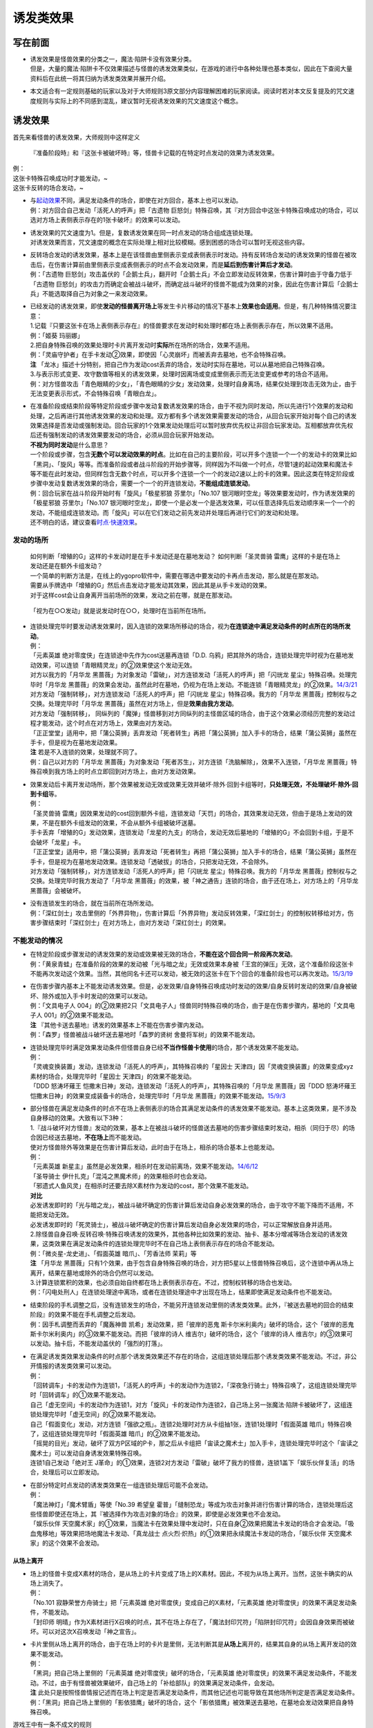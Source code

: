 ==========
诱发类效果
==========

写在前面
========

-  | 诱发效果是怪兽效果的分类之一，魔法·陷阱卡没有效果分类。
   | 但是，大量的魔法·陷阱卡不仅效果描述与怪兽的诱发效果类似，在游戏的进行中各种处理也基本类似，因此在下查阅大量资料后在此统一将其归纳为诱发类效果并展开介绍。

-  本文适合有一定规则基础的玩家以及对于大师规则3原文部分内容理解困难的玩家阅读。阅读时若对本文反复提及的咒文速度规则与实际上的不同感到混乱，建议暂时无视诱发效果的咒文速度这个概念。

诱发效果
========

首先来看怪兽的诱发效果，大师规则中这样定义

   『准备阶段時』和『这张卡被破坏時』等，怪兽卡记载的在特定时点发动的效果为诱发效果。

| 例：
| 这张卡特殊召唤成功时才能发动，~
| 这张卡反转的场合发动，~

-  | 与\ `起动效果 <https://787012293.gitbooks.io/yugioh_master_rule_3/content/3/3272.html>`__\ 不同，满足发动条件的场合，即使在对方回合，基本上也可以发动。
   | 例：对方回合自己发动「活死人的呼声」把「古遗物
     巨怒剑」特殊召唤，其『对方回合中这张卡特殊召唤成功的场合，可以选对方场上表侧表示存在的1张卡破坏』的效果可以发动。

-  | 诱发效果的咒文速度为1。但是，复数诱发效果在同一时点发动的场合组成连锁处理。
   | 对诱发效果而言，咒文速度的概念在实际处理上相对比较模糊。感到困惑的场合可以暂时无视这些内容。

-  | 反转场合发动的诱发效果，基本上是在该怪兽由里侧表示变成表侧表示时发动。持有反转场合发动的诱发效果的怪兽在被攻击后，在伤害计算前由里侧表示变成表侧表示的时点不会发动效果，而是\ **延后到伤害计算后才发动**\ 。
   | 例：「古遗物
     巨怒剑」攻击盖伏的「企鹅士兵」，翻开时「企鹅士兵」不会立即发动反转效果，伤害计算时由于守备力低于「古遗物
     巨怒剑」的攻击力而确定会被战斗破坏，而确定战斗破坏的怪兽不能成为效果的对象，因此在伤害计算后「企鹅士兵」不能选取择自己为对象之一来发动效果。

-  | 已经发动的诱发效果，即使\ **发动的怪兽离开场上**\ 等发生卡片移动的情况下基本上\ **效果也会适用**\ 。但是，有几种特殊情况要注意：
   | 1.记载『只要这张卡在场上表侧表示存在』的怪兽要求在发动时和处理时都在场上表侧表示存在，所以效果不适用。
   | 例：「姬葵 玛丽娜」
   | 2.把自身特殊召唤的效果处理时卡片离开发动时\ **实际**\ 所在场所的场合，效果不适用。
   | 例：「灵庙守护者」在手卡发动②效果，即使因「心灵崩坏」而被丢弃去墓地，也不会特殊召唤。
   | **注**
     「龙冰」描述十分特别，把自己作为发动cost丢弃的场合，发动时实际在墓地，可以从墓地把自己特殊召唤。
   | 3.与表示形式变更、攻守数值等相关的诱发效果，处理时因离场或变成里侧表示而无法变更或参考的场合不适用。
   | 例：对方怪兽攻击「青色眼睛的少女」，「青色眼睛的少女」发动效果，处理时自身离场，结果仅处理到攻击无效为止，由于无法变更表示形式，不会特殊召唤「青眼白龙」。

-  | 在准备阶段或结束阶段等特定阶段或步骤中发动复数诱发效果的场合，由于不视为同时发动，所以先进行1个效果的发动和处理，之后再进行其他诱发效果的发动和处理。双方都有多个诱发效果需要发动的场合，从回合玩家开始对每个自己的诱发效果选择是否发动或强制发动。回合玩家的1个效果发动处理后可以暂时放弃优先权让非回合玩家发动。互相都放弃优先权后还有强制发动的诱发效果要发动的场合，必须从回合玩家开始发动。
   | **不视为同时发动**\ 是什么意思？
   | 一个阶段或步骤，包含\ **无数个可以发动效果的时点**\ 。比如在自己的主要阶段，可以开多个连锁一个一个的发动卡的效果比如「黑洞」、「旋风」等等。而准备阶段或者战斗阶段的开始步骤等，同样因为不叫做一个时点，尽管1速的起动效果和魔法卡等不能在此时发动，但同样包含无数个时点，可以开多个连锁一个一个的发动2速以上的卡的效果。因此这类在特定阶段或步骤中发动复数诱发效果的场合，需要一个一个的开连锁发动，\ **不能组成连锁发动**\ 。
   | 例：回合玩家在战斗阶段开始时有「旋风」「极星邪狼 芬里尔」「No.107
     银河眼时空龙」等效果要发动时，作为诱发效果的「极星邪狼
     芬里尔」「No.107
     银河眼时空龙」，即使一个是必发一个是选发效果，可以任意选择先后发动顺序来一个一个的发动，不能组成连锁发动。而「旋风」可以在它们发动之前先发动并处理后再进行它们的发动和处理。
   | 还不明白的话，建议查看\ `时点·快速效果 <http://www.jianshu.com/p/77fa5ab5e7c8>`__\ 。

发动的场所
----------

   | 如何判断「增殖的G」这样的卡发动时是在手卡发动还是在墓地发动？
     如何判断「圣灵兽骑 雷鹰」这样的卡是在场上发动还是在额外卡组发动？
   | 一个简单的判断方法是，在线上的ygopro软件中，需要在哪选中要发动的卡再点击发动，那么就是在那发动。
   | 需要从手牌选中「增殖的G」然后点击发动才能发动其效果，因此其是从手卡发动的效果。
   | 对于这样cost会让自身离开当前场所的效果，发动之前在哪，就是在那发动。

..

   「视为在○○发动」就是说发动时在○○，处理时在当前所在场所。

-  | 连锁处理完毕时要发动诱发效果时，因入连锁的效果场所移动的场合，视为\ **在连锁途中满足发动条件的时点所在的场所发动**\ 。
   | 例：
   | 「元素英雄 绝对零度侠」在连锁途中先作为cost送墓再连锁「D.D.
     乌鸦」把其除外的场合，连锁处理完毕时视为在墓地发动效果，可以连锁「青眼精灵龙」的②效果使这个发动无效。
   | 对方以我方的「月华龙
     黑蔷薇」为对象发动「雷破」，对方连锁发动「活死人的呼声」把「闪珖龙
     星尘」特殊召唤。处理完毕时「月华龙
     黑蔷薇」的效果会发动，虽然此时在墓地，仍视为在场上发动。不能连锁「青眼精灵龙」的②效果。\ `14/3/21 <http://www.db.yugioh-card.com/yugiohdb/faq_search.action?ope=5&fid=13123&keyword=&tag=-1>`__
   | 对方发动「强制转移」，对方连锁发动「活死人的呼声」把「闪珖龙
     星尘」特殊召唤。我方的「月华龙
     黑蔷薇」控制权与之交换。处理完毕时「月华龙
     黑蔷薇」虽然在对方场上，但是\ **效果由我方发动**\ 。
   | 对方发动「强制转移」，
     同纵列的「魔弹」怪兽移到对方同纵列的主怪兽区域的场合，由于这个效果必须经历完整的发动过程才能发动，这个时点在对方场上，效果由对方发动。
   | 「正正堂堂」适用中，把「蒲公英狮」丢弃发动「死者转生」再把「蒲公英狮」加入手卡的场合，结果「蒲公英狮」虽然在手卡，但是视为在墓地发动效果。
   | **注** 若是不入连锁的效果，处理就不同了。
   | 例：自己以对方的「月华龙
     黑蔷薇」为对象发动「死者苏生」，对方连锁「洗脑解除」，效果不入连锁，「月华龙
     黑蔷薇」特殊召唤到我方场上的时点立即回到对方场上，由对方发动效果。

-  | 效果发动后卡离开发动场所，那个效果被发动无效或效果无效并破坏·除外·回到卡组等时，\ **只处理无效，不处理破坏·除外·回到卡组**\ 等。
   | 例：
   | 「圣灵兽骑
     雷鹰」因效果发动的cost回到额外卡组，连锁发动「天罚」的场合，其效果发动无效，但由于是场上发动的效果，不是在额外卡组发动的效果，不会从额外卡组被破坏送墓。
   | 手卡丢弃「增殖的G」发动效果，连锁发动「龙星的九支」的场合，发动无效后墓地的「增殖的G」不会回到卡组，于是不会破坏「龙星」卡。
   | 「正正堂堂」适用中，把「蒲公英狮」丢弃发动「死者转生」再把「蒲公英狮」加入手卡的场合，结果「蒲公英狮」虽然在手卡，但是视为在墓地发动效果。连锁发动「透破拔」的场合，只把发动无效，不会除外。
   | 对方发动「强制转移」，对方连锁发动「活死人的呼声」把「闪珖龙
     星尘」特殊召唤。我方的「月华龙
     黑蔷薇」控制权与之交换。处理完毕时我方发动了「月华龙
     黑蔷薇」的效果，被「神之通告」连锁的场合，由于还在场上，对方场上的「月华龙
     黑蔷薇」会被破坏。

-  | 没有连锁发生的场合，就在当前所在场所发动。
   | 例：「深红剑士」攻击里侧的「外界异物」，伤害计算后「外界异物」发动反转效果，「深红剑士」的控制权转移给对方，伤害步骤结束时「深红剑士」在对方场上，由对方发动「深红剑士」的效果。

不能发动的情况
--------------

-  | 在特定阶段或步骤发动的诱发效果的发动或效果被无效的场合，\ **不能在这个回合同一阶段再次发动**\ 。
   | 例：「黄泉青蛙」在准备阶段的效果的发动被「光与暗之龙」无效或效果本身被「王宫的弹压」无效，这个准备阶段这张卡不能再次发动这个效果。当然，其他同名卡还可以发动，被无效的这张卡在下个回合的准备阶段也可以再次发动。\ `15/3/19 <http://www.db.yugioh-card.com/yugiohdb/faq_search.action?ope=4&cid=6603>`__

-  | 在伤害步骤内基本上不能发动诱发效果。但是，必发效果/自身特殊召唤成功时发动的效果/自身反转时发动的效果/自身被破坏、除外或加入手卡时发动的效果可以发动。
   | 例：「文具电子人
     004」的②效果把2只「文具电子人」怪兽同时特殊召唤的场合，由于是在伤害步骤内，墓地的「文具电子人
     001」的②效果不能发动。
   | **注** 『其他卡送去墓地』诱发的效果基本上不能在伤害步骤内发动。
   | 例：「森罗」怪兽被战斗破坏送去墓地时「森罗的贤树
     舍曼将军树」的效果不能发动。

-  | 连锁处理完毕时满足效果发动条件但怪兽自身已经\ **不当作怪兽卡使用**\ 的场合，那个诱发效果不能发动。
   | 例：
   | 「灵魂变换装置」发动，连锁发动「活死人的呼声」，其特殊召唤的「星因士
     天津四」因「灵魂变换装置」的效果变成xyz素材的场合，处理完毕时「星因士
     天津四」的效果不能发动。
   | 「DDD 怒涛坏薙王
     恺撒末日神」发动，连锁发动「活死人的呼声」，其特殊召唤的「月华龙
     黑蔷薇」因「DDD 怒涛坏薙王
     恺撒末日神」的效果变成装备卡的场合，处理完毕时「月华龙
     黑蔷薇」的效果不能发动。\ `15/9/3 <http://www.db.yugioh-card.com/yugiohdb/faq_search.action?ope=5&fid=13238&keyword=&tag=-1>`__

-  | 部分怪兽在满足发动条件的时点不在场上表侧表示的场合其满足发动条件的诱发效果不能发动。基本上这类效果，是不涉及自身移动的效果。大致有以下3种：
   | 1.『战斗破坏对方怪兽』发动的效果，基本上在被战斗破坏的怪兽送去墓地的伤害步骤结束时发动，相杀（同归于尽）的场合因已经送去墓地，\ **不在场上**\ 而不能发动。
   | 使对方怪兽除外等效果是在伤害计算后发动，此时由于在场上，相杀的场合基本上也能发动。
   | 例：
   | 「元素英雄
     新星主」虽然是必发效果，相杀时在发动前离场，效果不能发动。\ `14/6/12 <http://www.db.yugioh-card.com/yugiohdb/faq_search.action?ope=5&fid=13299>`__
   | 「圣导骑士 伊什扎克」「混沌之黒魔术师」的效果相杀时也会发动。
   | 「邪遗式人鱼风灵」在相杀时还要去除X素材作为发动的cost，那个效果不能发动。
   | **对比**
   | 必发诱发即时的「光与暗之龙」，被战斗破坏确定的伤害计算后发动自身必发效果的场合，由于攻守不能下降而不适用，不能把发动无效。
   | 必发诱发即时的「死灵骑士」，被战斗破坏确定的伤害计算后发动自身必发效果的场合，可以正常解放自身并适用。
   | 2.除怪兽自身召唤·反转召唤·特殊召唤诱发的效果外，其他各种比如效果的发动、抽卡、基本分增减等场合发动的诱发效果，这类效果在满足发动条件的连锁处理完毕时不在自己场上表侧表示存在的场合不能发动。
   | 例：「微炎星-龙史进」、「假面英雄 暗爪」、「芳香法师 茉莉」等
   | **注** 「月华龙
     黑蔷薇」只有1个效果，由于包含自身特殊召唤的场合，对方把5星以上怪兽特殊召唤后，这个连锁中再从场上离开，结果在墓地或除外的场合仍然可以发动。
   | 3.计算连锁累积的效果，也必须自始自终都在场上表侧表示存在。不过，控制权转移的场合也发动。
   | 例：「闪电处刑人」在连锁处理途中离场，或者在连锁处理途中才出现在场上，结果即使满足发动条件也不能发动。

-  | 结束阶段的手札调整之后，没有连锁发生的场合，不能另开连锁发动里侧的诱发类效果。此外，『被送去墓地的回合的结束阶段』的效果不能在手札调整之后发动。
   | 例：因手札调整而丢弃的「魔轰神兽 凯希」发动效果，把「彼岸的恶鬼
     斯卡尔米利奥内」破坏的场合，这个「彼岸的恶鬼
     斯卡尔米利奥内」的③效果不能发动。而把「彼岸的诗人
     维吉尔」破坏的场合，这个「彼岸的诗人
     维吉尔」的③效果可以发动。抽卡后，不能发动盖伏的「强烈的打落」。

-  | 在满足诱发类效果发动条件的时点那个诱发类效果还不存在的场合，这组连锁处理后那个诱发类效果不能发动。不过，非公开情报的诱发类效果可以发动。
   | 例：
   | 「回转调车」卡的发动作为连锁1，「活死人的呼声」卡的发动作为连锁2，「深夜急行骑士」特殊召唤了，这组连锁处理完毕时「回转调车」的①效果不能发动。
   | 自己「虚无空间」卡的发动作为连锁1，对方「旋风」卡的发动作为连锁2，自己场上另一张魔法·陷阱卡被破坏了，这组连锁处理完毕时「虚无空间」的②效果不能发动。
   | 自己「假面变化」发动，对方连锁「强欲之瓶」。连锁2处理时对方从卡组抽1张，连锁1处理时「假面英雄
     暗爪」特殊召唤了，这组连锁处理完毕时「假面英雄
     暗爪」的②效果不能发动。
   | 「摇晃的目光」发动，破坏了双方P区域的P卡，那之后从卡组把「宙读之魔术士」加入手卡，连锁处理完毕时这个「宙读之魔术士」可以发动自身诱发效果特殊召唤。
   | 连锁1自己发动「绝对王
     J革命」的①效果，连锁2对方发动「雷破」破坏了我方的怪兽，连锁1盖下「娱乐伙伴复活」的场合，处理后可以立即发动。

-  | 在部分特定时点发动的诱发类效果在一组连锁处理后可能不会发动。
   | 例：
   | 「魔法神灯」「魔术臂盾」等使「No.39 希望皇
     霍普」「缝制恐龙」等成为攻击对象并进行伤害计算的场合，连锁处理后这些怪兽即使还在场上，其『被选择作为攻击对象的场合』的效果，即使是必发效果也不会发动。
   | 「娱乐伙伴
     天空魔术家」的①效果，当魔法卡在效果处理中发动时，只在自身②效果把魔法卡发动的场合才会发动。「吸血鬼移地」等效果把场地魔法卡发动、「真龙战士
     点火烈·炽热」的①效果把永续魔法卡发动的场合，「娱乐伙伴
     天空魔术家」的这个效果不会发动。

从场上离开
~~~~~~~~~~

-  | 场上的怪兽卡变成X素材的场合，是从场上的卡片变成了场上的X素材。因此，不视为从场上离开。当然，这张卡确实的从场上消失了。
   | 例：
   | 「No.101 寂静荣誉方舟骑士」把「元素英雄
     绝对零度侠」变成自己的X素材，「元素英雄
     绝对零度侠」的效果不满足发动条件，不能发动。
   | 「封印师
     明晴」作为X素材进行X召唤的时点，其不在场上存在了，「魔法封印咒符」「陷阱封印咒符」会因自身效果而被破坏。可以对这次X召唤发动「神之宣告」。

-  | 卡片里侧从场上离开的场合，由于在场上时的卡片是里侧，无法判断其是\ **从场上**\ 离开的，结果其自身的从场上离开发动的效果不能发动。
   | 例：
   | 「黑洞」把自己场上里侧的「元素英雄
     绝对零度侠」破坏的场合，「元素英雄
     绝对零度侠」的效果不满足发动条件，不能发动。不过，由于有怪兽被效果破坏，自己场上的「补给部队」的效果满足发动条件，会发动。
   | **注**
     此处只是按照怪兽情报记述而在场上判定是否满足发动条件，而其他记述也可能导致在其他场所判定是否满足发动条件。
   | 例：「黑洞」把自己场上里侧的「影依猎鹰」破坏的场合，这个「影依猎鹰」被效果送去墓地，在墓地会发动效果把自身特殊召唤。

游戏王中有一条不成文的规则

   主卡组中只能发动写明在主卡组能发动的效果。

-  卡片从场上回到主卡组的场合，算作从场上离开。无种类效果在这个瞬间适用。但是，满足发动条件的诱发类效果不能发动。
   例：
   「凤翼的爆风」把场上表侧表示的「永远之魂」返回主卡组的场合，「永远之魂」的效果不会发动。\ `15/1/19 <http://www.db.yugioh-card.com/yugiohdb/faq_search.action?ope=5&fid=14810&keyword=&tag=-1>`__
   「风帝 莱扎」把「冰灵神 穆兰格雷斯」返回主卡组的场合，「冰灵神
   穆兰格雷斯」的效果在那个瞬间适用，场上存在「技能抽取」的场合这个效果会无效。\ `15/3/5 <http://www.db.yugioh-card.com/yugiohdb/faq_search.action?ope=5&fid=12360&keyword=&tag=-1>`__\ `15/3/5 <http://www.db.yugioh-card.com/yugiohdb/faq_search.action?ope=5&fid=12644&keyword=&tag=-1>`__

非公开情报相关
~~~~~~~~~~~~~~

   | 在一组连锁中，有卡片的诱发类效果满足发动条件，在连锁处理完毕的时点那张卡\ **回到非公开情报**\ 的场合，那个诱发类效果不能发动。
     非公开情报：
   | 里侧的主卡组 //「天变地异」适用中卡组最上方是公开情报
   | 里侧的手卡 //「正正堂堂」适用中手卡是公开情报
   | 里侧的额外卡组 //额外表侧的灵摆怪兽是公开情报
   | 盖伏在场上
   | 被里侧除外

| 例：
| 丢弃「蒲公英狮」作为cost发动「死者转生」，再把丢弃的「蒲公英狮」加入手卡的场合，「蒲公英狮」的效果不能发动。
| 「饼蛙」把「永远的淑女
  贝阿特丽切」的效果发动无效并破坏，之后盖伏的场合，结果「永远的淑女
  贝阿特丽切」作为里侧状态，不能发动②效果。

-  | 必须经历\ **回到**\ 非公开情报的过程才会不能发动。如果在满足发动条件的时点就是非公开情报，可以发动。
   | 换句话说，『从场上离开』发动的诱发类效果，从场上回到里侧手卡·里侧额外卡组后，可以发动。若在连锁中从场上回到手卡再送墓再回到手卡，就不能发动。
   | 例：
   | 「强制脱出装置」使「元素英雄
     绝对零度侠」回到额外卡组的场合，「元素英雄
     绝对零度侠」的效果会发动。
   | 「元素英雄
     绝对零度侠」先作为发动的cost送墓再连锁「转生的预言」让其回到额外卡组的场合，在送去墓地的时点满足发动条件，之后回到额外卡组成为非公开情报，结果其效果不能发动。

-  | 正如上文所言，主卡组不能发动没有写明可以从主卡组发动的效果，因此，主卡组无论里侧或是表侧，都不能发动诱发类效果。
   | 例：「天变地异」适用中，「凤翼的暴风」把场上表侧表示的「永远之魂」返回卡组最上方，「永远之魂」的效果不能发动。

-  | 除外本身在游戏王中就具有特殊的性质。比如除外不视为一个区域。里侧除外相当于游戏王中最黑暗的地带，在这里没有任何效果能发动。
   | 例：「PSY骨架超载」把场上表侧表示的「永远之魂」里侧除外，其效果不能发动。

-  | 特殊情况
   | 例：
   | 「光道武僧
     艾琳」攻击使反转怪兽反转并将其回到卡组，预定在伤害计算前反转时发动的诱发效果因规则延后到伤害计算后发动，作为类似补偿的性质，虽然这个时点回到了卡组，此时反转怪兽可以发动效果，视为在场上发动。
   | 「蓄积硫酸的落穴」的效果翻开反转怪兽再将其盖回的场合，反转发动的效果可以发动。
   | 「纳迦」原本就可以在主卡组发动效果，「混沌壶」的效果把「纳迦」加入卡组后再里侧守备表示特殊召唤了「纳迦」的场合，其效果也会发动。此时「魔轰神兽
     尤尼科」的效果可以把这个效果无效，不会破坏。当然，作为从卡组发动的效果，不能连锁选发的「神之通告」。

错过时点相关
~~~~~~~~~~~~

   只有『～～时，～可以·才能发动』这种\ **时选发**\ 的诱发类效果在满足发动条件的那个时点如果还有其他行动·效果要处理，那么由于还要处理这些行动·效果，这个时选发效果错过时点，结果不能发动。
   『～～的场合，～可以·才能发动』、『～～的场合·时，～发动』这类场合选发和必发效果不会错过时点。

-  | 对于诱发类效果发动的时点用词
   | 『时』效果在满足发动·适用条件的时点就要决定是否发动·适用。
   | 『场合』效果发动的时点，是连锁处理完毕时。注意这里基本上没有适用一说。
   | 例：
   | 「暴走魔法阵」适用中，在连锁2以上发动「超融合」，在融合召唤成功时这个时点，是在连锁处理途中，当连锁处理完毕时，已经不是融合召唤成功时，对方可以发动卡的效果。\ `16/11/11 <http://www.db.yugioh-card.com/yugiohdb/faq_search.action?ope=5&fid=20217&keyword=&tag=-1>`__
   | 对方把魔法·陷阱·怪兽的效果发动，「幻煌之都
     帕西菲斯」的②效果是『场合』效果，因此不是直接连锁，而是在这组连锁处理完毕时选择是否发动。
   | **注**
   | 『破坏时·的场合，作为代替』等适用代替破坏的效果，很明显是要在那卡破坏之前作为代替进行另外的行动，因此用词是时还是场合没有区别，与此没有关系。
   | 「彼岸」怪兽等『存在时·的场合，』不入连锁的效果若成为需要发动的效果，不会是诱发效果，因此用词是时还是场合没有区别，与此没有关系。
   | 「增殖的G」等『每次~』不属于『场合』效果，基本上都在那些条件满足的效果处理完毕时立即适用。

-  必发效果的效果描述中，到底用的是场合还是时对怪兽来说没有区别，只是老卡的描述问题。但是，对永续陷阱的诱发类效果来说，是有区别的，后文会提到这一点。

-  | 注意，一定要仔细看清楚怪兽效果描述到底属于哪一类。可以借助语文的缩句方法。
   | 例：「混沌No.101 寂静荣誉暗黑骑士」
   | 此外，持有XYZ素材的这张卡被破坏送去墓地时，自己墓地有「No.101
     寂静荣誉方舟骑士」存在的场合，这张卡可以从墓地特殊召唤。
   | 是\ **时选发**\ 的诱发类效果。『存在的场合』并不能诱发任何效果，因此只是一句修饰限定。

错过时点的情况大致上分为以下3类：

   连锁2以上满足发动条件

| 例：「齿车街」卡的发动，以其为对象连锁发动「旋风」，就结果而言齿车街在连锁2被破坏，由于齿车街本身发动成功，还要处理连锁1的卡的发动，其被破坏时选发的特殊召唤效果不能发动。
| 特别的，连锁2把\ **卡·效果的发动无效**\ 的场合，连锁1被发动无效，完全不处理，结果不会让时选发的诱发效果错过时点。但发动未被无效，仅把效果无效的场合则在无效状态下处理，导致错过时点。
| 例：「齿车街」卡的发动被「神之宣告」连锁，「齿车街」虽然是在连锁2被破坏，但是由于卡的发动被无效，连锁1的卡的发动不再处理，没有其他效果需要处理，就结果而言其被破坏时选发的特殊召唤效果可以发动。

   作为效果发动的cost时或在怪兽的召唤手续（上级召唤、同调召唤、仪式召唤、融合召唤，以及坏兽等的召唤手续）中满足发动条件

| 例：
| 把「流天类星龙」解放特殊召唤「海龟坏兽
  加美西耶勒」，「流天类星龙」先被解放，再处理「海龟坏兽
  加美西耶勒」的特殊召唤，结果「流天类星龙」从场上离开诱发的效果不能发动。
| 把「魔知青蛙」送去墓地作为cost发动「饼蛙」的效果，「魔知青蛙」送墓后还要处理「饼蛙」的效果，结果「魔知青蛙」的效果不能发动。

   效果处理途中满足发动条件

例：「哥布林德伯格」把「元素英雄
天空侠」特殊召唤，由于之后还要处理变成守备表示的效果，结果「元素英雄
天空侠」的①效果不能发动。

不会出现错过时点的状况:

-  | 卡片调整中写的\ **同时处理**\ ，含义是在\ **同一个时点**\ 处理，所以不会错过时点。
   | 例：「十二兽的会局」把「水龙星-赑屃」破坏，由于破坏和特殊召唤是同时处理，所以「水龙星-赑屃」的①效果不会错过时点，可以发动。
   | **注**
     [STRIKEOUT:同时处理，所以前者不适用时后者也同时一样会适用的]\ 这种说法\ **完全错误**\ ，这四个字没有这个含义，不要过分解读。同一时点进行的行动有顺序是很正常的，伤害计算时这1个时点就要先处理效果导致的攻守变更再进行伤害计算等行动。总之，这四个字仅仅意味着在\ **同一个时点**\ 处理，不会错过时点，没有任何别的含义，与效果处理结果等完全没有关系。
   | 例：
   | 以「齿车街」为对象发动「十二兽的会局」的①效果，连锁「旋风」把「齿车街」破坏的场合，由于「十二兽的会局」的①效果没能破坏作为对象的卡，结果不能把怪兽特殊召唤。

-  | 不是每张卡的不同时处理的效果都一定全部处理。
   | 例：「破坏轮」把「水龙星-赑屃」破坏，由于「水龙星-赑屃」的攻击力是0，「破坏轮」参照攻击力给予伤害的后续效果不再处理，把「水龙星-赑屃」破坏的时点就是该卡效果处理完毕的时点，结果「水龙星-赑屃」的①效果不会错过时点，可以发动。

-  | 基本上不入连锁的效果处理不会导致错过时点。
   | 例：对方把「武神帝-月读」X召唤成功时我方立即适用「增殖的G」的效果抽卡，这个时点我方手卡的「混沌猎人」的时选发效果不会错过时点，可以发动。
   | 特别的，部分不入连锁的效果自身就需要分步处理，此时可能导致错过时点。
   | 例：
   | 「魔导书的神判」把怪兽特殊召唤后，不能对应处理途中从卡组把卡加入手卡的行为发动「强烈的打落」。
   | 「堕恶之爪」把「炎龙星-狻猊」破坏，之后还要处理特殊召唤的效果，结果「炎龙星-狻猊」的①效果不能发动。

-  | 效果处理中进行伤害计算在连锁2以上发生的场合不会导致『战斗破坏怪兽时可以发动』的效果错过时点。
   | 例:「涅槃之超魔导剑士」攻击，连锁1发动「我我我侍」的②效果，连锁2发动「No.38
     希望魁龙 银河巨神」的②效果，结果在连锁2进行伤害计算，「No.38
     希望魁龙
     银河巨神」战斗破坏确定后，要先处理剩余连锁，连锁1开始处理，由于伤害计算已经结束，连锁1的「我我我侍」的②效果不适用，连锁处理完毕。这个时点，进入这次战斗的伤害计算后和伤害步骤结束时，「No.38
     希望魁龙
     银河巨神」送去墓地，由于没有其他效果正在处理，「涅槃之超魔导剑士」的效果不会错过时点，可以发动。

魔法·陷阱卡的诱发类效果
=======================

   与怪兽的诱发效果类似，在特定时点发动的魔法·陷阱卡的效果本文称之为诱发类效果。

| 各类处理基本上与怪兽的诱发效果类似。要注意陷阱卡规则上是2速。
| 基本上，魔法卡·墓地的陷阱卡的诱发类效果的发动时也可以当作怪兽的诱发效果一样处理。场上陷阱卡的诱发类效果的发动时略有不同。
| 例：复数张「女武神的契约书」在准备阶段都要发动③效果的场合，可以组成连锁发动。

-  特别的，即使部分永续陷阱卡持有必定发动的诱发类效果，但是在进行卡的发动时由于规则上仍可以选择不同时进行效果的发动。也就是说此时\ **实质上是选发效果**\ ，即可能因效果文字导致错过时点，不能同时发动。
   例：
   在连锁2发动「假面变化」把「假面英雄
   暗爪」特殊召唤的连锁处理完毕时，盖伏的「机壳的再星」进行卡的发动的场合，其②效果错过时点，不能同时发动。
   若把「机壳的再星」换成『场合』效果的「休息一回」，不会错过时点，可以同时发动②效果。

从手卡发动的诱发效果
====================

   类似「影蜥蜴」、「彩虹栗子球」等，部分怪兽持有在特定时点可以从手卡发动的诱发效果。

-  既然仍是诱发效果，很多处理并无区别。
   例：连锁2以上发动「血之代偿」把4星怪兽召唤，连锁处理完毕时「影蜥蜴」的效果错过时点，结果不能发动。

两个特权
--------

1. | 实际处理时\ **当作2速效果**\ 去处理。（但规则上仍称为1速，只是实际用作2速）
   | 例：自己怪兽召唤成功时对方发动「奈落的落穴」，我方「影蜥蜴」可以连锁从手卡发动。
   | 另外，在可以发动效果的时点不在手卡，因cost回到手卡时，手札诱发效果与手札的诱发即时效果一样，不会错过时点，可以立即连锁那个效果发动。
   | 例：自己的「纳祭之魔」装备着原持有者是对方的里侧的「彩虹栗子球」，自己怪兽的攻击宣言时，对方发动「旋风」，自己把「彩虹栗子球」返回对方手卡作为cost，连锁发动「古遗物-环刃」的场合，对方可以连锁「古遗物-环刃」的这个效果发动「彩虹栗子球」。16/9/29

2. | 在一组连锁中满足发动条件的时点不在手卡，但\ **在连锁处理完毕时在手卡存在**\ ，仍可以另开连锁发动效果。
   | 例：
   | 发动反击陷阱把卡的发动无效，「丰穰之阿耳特弥斯」的效果抽卡是「冥王龙
     断罪神」的场合，「冥王龙 断罪神」可以在这组连锁处理完毕时发动效果。
   | 召唤「光天使 天杖」发动效果，连锁发动手卡的「光天使
     天座」，连锁处理时「光天使 天杖」的效果加入手卡的第2张「光天使
     天座」在这组连锁处理完毕时，可以对应第1张「光天使
     天座」的特殊召唤而发动效果。
   | 「摇晃的目光」把自己P区域的卡破坏后，从卡组选「宙读之魔术士」加入手卡的场合，「宙读之魔术士」可以在这组连锁处理完毕时发动效果。

一个限制
--------

-  | 从手卡\ **把自身特殊召唤的诱发效果**\ 有复数在自己的手卡存在的场合，一组连锁中即使都满足条件，\ **自己也只能发动其中1个**\ 。
   | 例：自己手卡持有2张「冥府之使者
     格斯」时，受到战斗伤害的场合，可以发动『自己场上没有卡存在的场合，因对方控制的卡受到伤害时，这张卡可以从手卡特殊召唤』效果的只有其中1张。

-  | 必发的手札诱发效果没有这个限制。
   | 例：
   | 自己场上2张「霞之谷的雷鸟」在一组连锁中全部回到手卡的场合，这组连锁处理完毕时这两张会组成连锁发动。
   | 自己用「强欲而贪欲之壶」抽到2张混在卡组中向上的「寄生虫
     帕拉赛德」时，它们的效果会组成连锁发动。

-  | 能从手卡·墓地把自身特殊召唤的效果，即使在墓地，也受到手牌诱发的限制，即使同一玩家同时在手卡以及墓地存在多个，1组连锁上只能发动1个。
   | 例：自己手卡存在1张「宙读之魔术士」1张「天空圣骑士 阿克珀耳修斯」和2张「森之番人
     绿狒狒」，墓地存在2张「天空圣骑士 阿克珀耳修斯」和1张「森之番人
     绿狒狒」。自己发动「黑洞」，对方连锁发动「魔力吸收」，自己连锁发动「神之宣告」，结果自己场上的「魂虎」被效果破坏送去墓地时，自己只能从手卡·墓地中选发动1张「宙读之魔术士」或1张「天空圣骑士 阿克珀耳修斯」或1张「森之番人
     绿狒狒」的效果。也就是说，结果这7张卡中只能有1张发动效果，不会组成连锁。

公开情报诱发类效果的特权
========================

   以下三种状况的时点原本不能发动2速以上效果，但诱发类效果发动后，2速以上效果就可以以连锁的形式开始发动了。

-  | 每个回合开始的第一个时点，抽卡阶段的抽卡前，在连锁1能发动的效果必须是公开情报的诱发类效果，多个的场合组成连锁发动。
   | 例：「升阶魔法-星光之力」「魔王
     迪亚波罗斯」「炽烈的决斗者们」「火之迦具土」等

-  | 除伤害计算前的伤害步骤内的四个时点只能有1组连锁，2速效果不能另开连锁发动。但公开情报的诱发类效果满足发动条件的场合仍然可以作为连锁1另开连锁发动。
   | 例：在伤害计算时对怪兽效果的发动，丢弃手卡的「蒲公英狮」发动「天罚」，这组连锁处理完毕时「蒲公英狮」会另开连锁发动效果。

-  | 每个回合的最后，结束阶段的手卡调整后，只有公开情报的诱发类效果可以直接在连锁1发动。
   | 例：
   | 因手札调整而丢弃的「魔轰神兽 凯希」发动效果，把「彼岸的诗人
     维吉尔」破坏的场合，这个「彼岸的诗人
     维吉尔」的③效果可以发动。抽卡后，不能发动盖伏的「强烈的打落」。
   | 因「暗黑界的书物」的效果把「星因士
     天津四」特殊召唤，这个特殊召唤成功时若其不发动效果，则不能发动盖伏的「激流葬」「强制脱出装置」「休息一回」，而表侧表示的「休息一回」可以发动效果将其变成守备表示。

-  | 回合结束后，下个回合尚未开始的状况，公开情报的诱发类效果满足发动条件的场合，选发效果不能发动，必发效果如何处理，调整中。
   | 例：
   | 自己场上存在的「彼岸的恶鬼
     格拉菲亚卡内」被「禁忌的圣杯」直到回合结束时无效，然后「飞翔的G」特殊召唤到自己场上，回合结束后「彼岸的恶鬼
     格拉菲亚卡内」效果开始适用而立即被自身永续效果破坏，但由于自己回合已经结束，对方回合尚未开始，不能发动③效果。\ `17/3/24 <https://www.db.yugioh-card.com/yugiohdb/faq_search.action?ope=5&fid=8021&keyword=&tag=-1>`__
   | 「神禽王
     亚力克特」等效果让「群雄割据」直到回合结束时无效，恢复有效让「三眼怪」「共振虫」等送去墓地的场合，由于回合已经结束，「共振虫」这样的选发效果不能发动。「三眼怪」的效果能否发动，调整中。

一组连锁中复数次满足发动条件的场合
==================================

-  | 怪兽的诱发效果在一组连锁中复数次满足发动条件的场合，若没有发动次数限制，连锁处理完毕时能否发动多次，卡片之间都不太一样。
   | 例：
   | 「真红眼暗钢龙」的效果发动作为连锁1，以盖伏的「活死人的呼声」为对象发动「雷破」作为连锁2，发动「活死人的呼声」作为连锁3把「月华龙
     黑蔷薇」特殊召唤后，在连锁2被破坏送墓，在连锁1又被特殊召唤，这组连锁处理完毕时，由于发动次数限制，「月华龙
     黑蔷薇」必须宣言发动哪次特召诱发的效果，宣言发动的是被「活死人的呼声」特召的那次效果时，会被「神之通告」「圣珖神龙
     星尘·零」等无效，不会被「突破技能」「技能抽取」无效。宣言发动的是被「真红眼暗钢龙」特召发动的那次效果时，则「突破技能」「技能抽取」也能无效。
   | 「真红眼暗钢龙」的效果发动作为连锁1，以盖伏的「活死人的呼声」为对象发动「雷破」作为连锁2，发动「活死人的呼声」作为连锁3把「白角龙」特殊召唤后，在连锁2被破坏送墓，在连锁1又被特殊召唤，这组连锁处理完毕时，「白角龙」的效果会自身组成连锁发动2次。此时必须宣言发动的分别是哪次特召诱发的效果，在连锁3发动「突破技能」「技能抽取」的场合，这组连锁开始处理后，把被「真红眼暗钢龙」特召发动的那次效果无效，被「活死人的呼声」特召发动的那次效果不会无效。
   | 「真红眼暗钢龙」的效果发动，连锁2以盖伏的「活死人的呼声」为对象发动「旋风」，连锁3发动那张「活死人的呼声」，结果让「巨神龙
     闪耀」从墓地特殊召唤2次，上1次从墓地特殊召唤的信息被消除，这个连锁处理完毕时「巨神龙
     闪耀」的效果只能发动1次。
   | 自己场上有7星以上的水属性的怪兽存在的场合发动「燃起的大海」，连锁2以盖伏的「活死人的呼声」为对象发动「旋风」，连锁3发动那张「活死人的呼声」，结果让「No.71
     海异鲨」被破坏2次，处理完毕时其效果可以组成连锁发动2次，这时场上的「No.38
     希望魁龙 银河巨神」的③效果只能发动1次。
   | 「拓扑逻辑轰炸龙」「锁龙蛇-骷髅四面鬼」只能发动1次，但那些怪兽全部破坏/上升攻击力·守备力。「防火龙」也不行。
   | 对方在一组连锁中特殊召唤2次怪兽，处理完毕时自己的「超重武者
     兜-10」的效果可以组成连锁发动2次。

-  | 怪兽在一组连锁中多次被特殊召唤，只持有最后一次的出场信息。
   | 例：
   | 「正正堂堂」适用中，发动「魂之接力」，连锁2发动「撤收命令」，连锁3发动「活死人的呼声」把「大狼雷鸣」特殊召唤，这个「大狼雷鸣」回到手卡后再因连锁1发动的效果特殊召唤成功，这个时点不能发动效果。

-  | 魔法卡的诱发类效果在一组连锁中复数次满足发动条件的场合，若是必发效果基本上可以发动2次组成连锁，若是选发效果的场合只能发动1次。
   | 例：
   | 一组连锁中「黑色花园」的效果以外的方法让怪兽召唤·特殊召唤复数次，则处理完毕时「黑色花园」的效果发动复数次组成连锁。
   | 一组连锁中「PSY骨架」怪兽复数次特殊召唤，处理完毕时「PSY骨架回路」的①效果只能发动1次。
   | 一组连锁中对方发动了复数次卡的效果，处理完毕时「幻煌之都
     帕西菲斯」的②效果只能发动1次。
   | 一组连锁中从墓地以外特殊召唤了复数次怪兽，处理完毕时「巨神龙的遗迹」的①效果只能发动1次，但那些怪兽全部无效。

-  | 陷阱卡的诱发类效果在一组连锁中复数次满足发动条件，处理完毕时可以自身连锁发动复数次。
   | 例：自己发动「愚蠢的埋葬」从卡组把卡送去墓地后，处理完毕时「愚蠢的埋葬」从自己场上送墓，自己场上的「虚无空间」的②效果会组成连锁发动2次。

.. _同一时点发动多个诱发类效果：

同一时点发动多个诱发类效果
==========================

依照以下的顺序组成连锁：

   | 1.回合玩家的1速诱发类必发效果 2.非回合玩家的1速诱发类必发效果
   | 3.回合玩家的公开区域的1速诱发类选发效果
   | 4.非回合玩家的公开区域的1速诱发类选发效果
   | 5.回合玩家的2速必发效果（例：「No.23 冥界的灵骑士 兰斯洛特」）
   | 6.非回合玩家的2速必发效果
   | 7.此时，优先权发生转移，这组连锁最后那个效果发动的玩家来看的对方玩家持有优先权，可以选择是否发动2速以上效果（里侧的手卡的诱发类效果视为2速以上效果）。

-  | **同一玩家有复数同一顺序的效果**\ 发动的场合，可以按照该玩家的喜好将这些效果按任意顺序组成连锁，也就是\ **自排连锁**\ 。
   | 1.墓地的魔法·陷阱卡的诱发类效果，和场上已经表侧表示存在的魔法卡的诱发类效果的发动，\ **和1速诱发一同排序**\ 。
   | 例：
   | 影依的原核」和「影依刺猬」被效果送去墓地，在同一时点发动效果的场合，可以自行排列两者发动的效果的连锁顺序。即「影依刺猬」可以连锁「影依的原核」的效果发动。
   | 对方召唤「元素英雄
     天空侠」，在其选择是否发动效果之前，我方已经表侧表示的「机壳的再星」必须作为连锁1发动效果，之后「元素英雄
     天空侠」要发动的场合作为连锁2发动组成连锁。就结果而言「元素英雄
     天空侠」的效果已经适用后才被无效。
   | 2.场上已经表侧表示存在的陷阱卡的诱发类效果的发动，\ **既可以和1速诱发效果一同排序，也可以和2速效果一同排序。**
   | 自己融合召唤「炼装勇士·精金」，自己场上已经表侧表示的「炼装联合」可以先选择不发动效果，让对方发动「激流葬」作为连锁1，自己发动「霞之谷的巨神鸟」的效果作为连锁2，此时再发动「炼装联合」的效果作为连锁3。
   | 3.手卡的怪兽的诱发效果，\ **和2速效果一同排序**\ 。
   | 我方场上存在「No.39 希望皇
     霍普」，墓地存在「彩虹栗子球」，手卡存在「彩虹栗子球」，对方「十二兽
     猪弓」的直接攻击宣言时，我方「No.39 希望皇
     霍普」和墓地的「彩虹栗子球」可以任意决定是否发动和发动顺序来排列连锁，之后才能选择是否发动手卡的「彩虹栗子球」。

-  「轮回天狗」「永远之魂」等从场上离开诱发的效果，回到手卡时虽然也是手卡诱发类效果，必发效果的场合在1、2顺序发动，选发效果的场合在7顺序发动。

-  因「正正堂堂」等效果手卡公开的场合，手卡诱发效果不再当作2速，正常的按照1速效果去排列连锁顺序。

以下是广告
==========

| FW战队招新群：462083346
| 有其他疑问可加qq群：768881279
